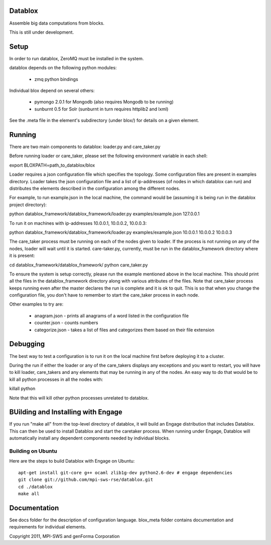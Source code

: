 Datablox
============
Assemble big data computations from blocks.

This is still under development.

Setup
============
In order to run datablox,  ZeroMQ must be installed in the system.

datablox depends on the following python modules:

 *  zmq python bindings

Individual blox depend on several others:

 * pymongo 2.0.1 for Mongodb (also requires Mongodb to be running)
 * sunburnt 0.5 for Solr (sunburnt in turn requires httplib2 and lxml)

See the .meta file in the element's subdirectory (under blox/) for details on a given element.


Running
============

There are two main components to datablox: loader.py and care_taker.py

Before running loader or care_taker, please set the following environment variable in each shell:

export BLOXPATH=path_to_datablox/blox

Loader requires a json configuration file which specifies the topology. Some configuration files are present in examples directory. Loader takes the json configuration file and a list of ip-addresses (of nodes in which datablox can run) and distributes the elements described in the configuration among the different nodes. 

For example, to run example.json in the local machine, the command would be (assuming it is being run in the datablox project directory):

python datablox_framework/datablox_framework/loader.py examples/example.json 127.0.0.1

To run it on machines with ip-addresses 10.0.0.1, 10.0.0.2, 10.0.0.3:

python datablox_framework/datablox_framework/loader.py examples/example.json 10.0.0.1 10.0.0.2 10.0.0.3

The care_taker process must be running on each of the nodes given to loader. If the process is not running on any of the nodes, loader will wait until it is started. care-taker.py, currently, must be run in the datablox_framework directory where it is present:

cd datablox_framework/datablox_framework/
python care_taker.py

To ensure the system is setup correctly, please run the example mentioned above in the local machine. This should print all the files in the datablox_framework directory along with various attributes of the files. Note that care_taker process keeps running even after the master declares the run is complete and it is ok to quit. This is so that when you change the configuration file, you don't have to remember to start the care_taker process in each node.

Other examples to try are:

 * anagram.json - prints all anagrams of a word listed in the configuration file
 * counter.json - counts numbers
 * categorize.json - takes a list of files and categorizes them based on their file extension

Debugging
===========

The best way to test a configuration is to run it on the local machine first before deploying it to a cluster.

During the run if either the loader or any of the care_takers displays any exceptions and you want to restart, you will have to kill loader, care_takers and any elements that may be running in any of the nodes. An easy way to do that would be to kill all python processes in all the nodes with:

killall python

Note that this will kill other python processes unrelated to datablox.

BUilding and Installing with Engage
============================
If you run "make all" from the top-level directory of datablox, it
will build an Engage distribution that includes Datablox. This can
then be used to install Datablox and start the caretaker process. When
running under Engage, Datablox will automatically install any
dependent components needed by individual blocks.


Building on Ubuntu
-------------------
Here are the steps to build Datablox with Engage on Ubuntu::

  apt-get install git-core g++ ocaml zlib1g-dev python2.6-dev # engage dependencies
  git clone git://github.com/mpi-sws-rse/datablox.git
  cd ./datablox
  make all

Documentation
==============

See docs folder for the description of configuration language.
blox_meta folder contains documentation and requirements for individual elements.

Copyright 2011, MPI-SWS and genForma Corporation
